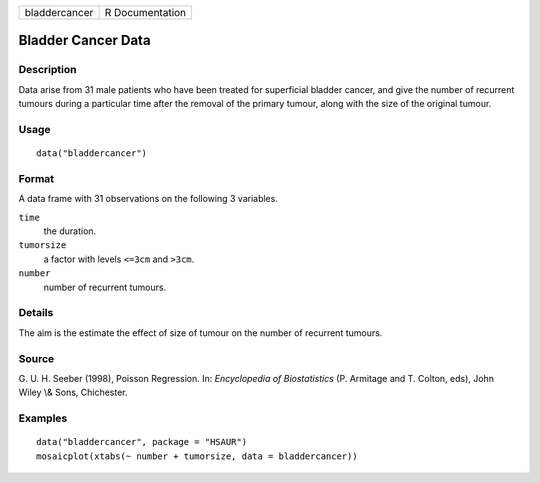 +---------------+-----------------+
| bladdercancer | R Documentation |
+---------------+-----------------+

Bladder Cancer Data
-------------------

Description
~~~~~~~~~~~

Data arise from 31 male patients who have been treated for superficial
bladder cancer, and give the number of recurrent tumours during a
particular time after the removal of the primary tumour, along with the
size of the original tumour.

Usage
~~~~~

::

    data("bladdercancer")

Format
~~~~~~

A data frame with 31 observations on the following 3 variables.

``time``
    the duration.

``tumorsize``
    a factor with levels ``<=3cm`` and ``>3cm``.

``number``
    number of recurrent tumours.

Details
~~~~~~~

The aim is the estimate the effect of size of tumour on the number of
recurrent tumours.

Source
~~~~~~

G. U. H. Seeber (1998), Poisson Regression. In: *Encyclopedia of
Biostatistics* (P. Armitage and T. Colton, eds), John Wiley \\& Sons,
Chichester.

Examples
~~~~~~~~

::


      data("bladdercancer", package = "HSAUR")
      mosaicplot(xtabs(~ number + tumorsize, data = bladdercancer))

